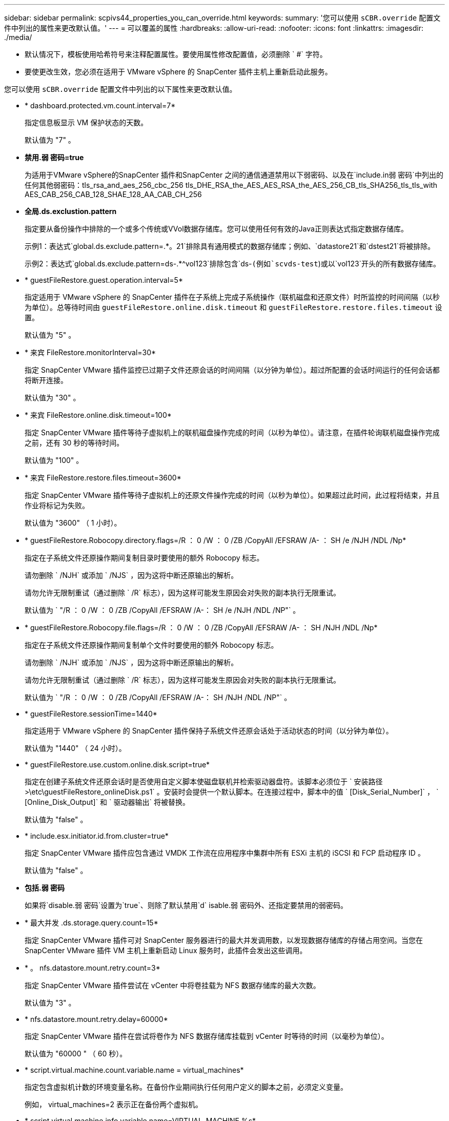 ---
sidebar: sidebar 
permalink: scpivs44_properties_you_can_override.html 
keywords:  
summary: '您可以使用 `sCBR.override` 配置文件中列出的属性来更改默认值。' 
---
= 可以覆盖的属性
:hardbreaks:
:allow-uri-read: 
:nofooter: 
:icons: font
:linkattrs: 
:imagesdir: ./media/


* 默认情况下，模板使用哈希符号来注释配置属性。要使用属性修改配置值，必须删除 ` #` 字符。
* 要使更改生效，您必须在适用于 VMware vSphere 的 SnapCenter 插件主机上重新启动此服务。


您可以使用 `sCBR.override` 配置文件中列出的以下属性来更改默认值。

* * dashboard.protected.vm.count.interval=7*
+
指定信息板显示 VM 保护状态的天数。

+
默认值为 "7" 。

* *禁用.弱 密码=true*
+
为适用于VMware vSphere的SnapCenter 插件和SnapCenter 之间的通信通道禁用以下弱密码、以及在`include.in弱 密码`中列出的任何其他弱密码：tls_rsa_and_aes_256_cbc_256 tls_DHE_RSA_the_AES_AES_RSA_the_AES_256_CB_tls_SHA256_tls_tls_with AES_CAB_256_CAB_128_SHAE_128_AA_CAB_CH_256

* *全局.ds.exclustion.pattern*
+
指定要从备份操作中排除的一个或多个传统或VVol数据存储库。您可以使用任何有效的Java正则表达式指定数据存储库。

+
示例1：表达式`global.ds.exclude.pattern=.*。21`排除具有通用模式的数据存储库；例如、`datastore21`和`dstest21`将被排除。

+
示例2：表达式`global.ds.exclude.pattern=ds-.*^vol123`排除包含`ds-`(例如`scvds-test`)或以`vol123`开头的所有数据存储库。

* * guestFileRestore.guest.operation.interval=5*
+
指定适用于 VMware vSphere 的 SnapCenter 插件在子系统上完成子系统操作（联机磁盘和还原文件）时所监控的时间间隔（以秒为单位）。总等待时间由 `guestFileRestore.online.disk.timeout` 和 `guestFileRestore.restore.files.timeout` 设置。

+
默认值为 "5" 。

* * 来宾 FileRestore.monitorInterval=30*
+
指定 SnapCenter VMware 插件监控已过期子文件还原会话的时间间隔（以分钟为单位）。超过所配置的会话时间运行的任何会话都将断开连接。

+
默认值为 "30" 。

* * 来宾 FileRestore.online.disk.timeout=100*
+
指定 SnapCenter VMware 插件等待子虚拟机上的联机磁盘操作完成的时间（以秒为单位）。请注意，在插件轮询联机磁盘操作完成之前，还有 30 秒的等待时间。

+
默认值为 "100" 。

* * 来宾 FileRestore.restore.files.timeout=3600*
+
指定 SnapCenter VMware 插件等待子虚拟机上的还原文件操作完成的时间（以秒为单位）。如果超过此时间，此过程将结束，并且作业将标记为失败。

+
默认值为 "3600" （ 1 小时）。

* * guestFileRestore.Robocopy.directory.flags=/R ： 0 /W ： 0 /ZB /CopyAll /EFSRAW /A- ： SH /e /NJH /NDL /Np*
+
指定在子系统文件还原操作期间复制目录时要使用的额外 Robocopy 标志。

+
请勿删除 ` /NJH` 或添加 ` /NJS` ，因为这将中断还原输出的解析。

+
请勿允许无限制重试（通过删除 ` /R` 标志），因为这样可能发生原因会对失败的副本执行无限重试。

+
默认值为 ` "/R ： 0 /W ： 0 /ZB /CopyAll /EFSRAW /A-： SH /e /NJH /NDL /NP"` 。

* * guestFileRestore.Robocopy.file.flags=/R ： 0 /W ： 0 /ZB /CopyAll /EFSRAW /A- ： SH /NJH /NDL /Np*
+
指定在子系统文件还原操作期间复制单个文件时要使用的额外 Robocopy 标志。

+
请勿删除 ` /NJH` 或添加 ` /NJS` ，因为这将中断还原输出的解析。

+
请勿允许无限制重试（通过删除 ` /R` 标志），因为这样可能发生原因会对失败的副本执行无限重试。

+
默认值为 ` "/R ： 0 /W ： 0 /ZB /CopyAll /EFSRAW /A-： SH /NJH /NDL /NP"` 。

* * guestFileRestore.sessionTime=1440*
+
指定适用于 VMware vSphere 的 SnapCenter 插件保持子系统文件还原会话处于活动状态的时间（以分钟为单位）。

+
默认值为 "1440" （ 24 小时）。

* * guestFileRestore.use.custom.online.disk.script=true*
+
指定在创建子系统文件还原会话时是否使用自定义脚本使磁盘联机并检索驱动器盘符。该脚本必须位于 ` 安装路径 >\etc\guestFileRestore_onlineDisk.ps1` 。安装时会提供一个默认脚本。在连接过程中，脚本中的值 ` [Disk_Serial_Number]` ， ` [Online_Disk_Output]` 和 ` 驱动器输出` 将被替换。

+
默认值为 "false" 。

* * include.esx.initiator.id.from.cluster=true*
+
指定 SnapCenter VMware 插件应包含通过 VMDK 工作流在应用程序中集群中所有 ESXi 主机的 iSCSI 和 FCP 启动程序 ID 。

+
默认值为 "false" 。

* *包括.弱 密码*
+
如果将`disable.弱 密码`设置为`true`、则除了默认禁用`d` isable.弱 密码外、还指定要禁用的弱密码。

* * 最大并发 .ds.storage.query.count=15*
+
指定 SnapCenter VMware 插件可对 SnapCenter 服务器进行的最大并发调用数，以发现数据存储库的存储占用空间。当您在 SnapCenter VMware 插件 VM 主机上重新启动 Linux 服务时，此插件会发出这些调用。

* * 。 nfs.datastore.mount.retry.count=3*
+
指定 SnapCenter VMware 插件尝试在 vCenter 中将卷挂载为 NFS 数据存储库的最大次数。

+
默认值为 "3" 。

* * nfs.datastore.mount.retry.delay=60000*
+
指定 SnapCenter VMware 插件在尝试将卷作为 NFS 数据存储库挂载到 vCenter 时等待的时间（以毫秒为单位）。

+
默认值为 "60000 " （ 60 秒）。

* * script.virtual.machine.count.variable.name = virtual_machines*
+
指定包含虚拟机计数的环境变量名称。在备份作业期间执行任何用户定义的脚本之前，必须定义变量。

+
例如， virtual_machines=2 表示正在备份两个虚拟机。

* * script.virtual.machine.info.variable.name=VIRTUAL_MACHINE.%s*
+
提供环境变量的名称，该变量包含有关备份中第 n 个虚拟机的信息。在备份期间执行任何用户定义的脚本之前，必须设置此变量。

+
例如，环境变量 virtual_machine.2 提供了有关备份中第二个虚拟机的信息。

* * script.virtual.machine.info.format= %s=%s=%s=%s=%s*
+
提供有关虚拟机的信息。此信息在环境变量中设置的格式如下： `VM name"VM UUUUUUID" VM power state （ on_off ） "VM snapshot taken （ true_false ） "IP address （ es ）`

+
以下是您可能提供的信息示例：

+
`virtual_machine.2=VM 1|564d6769-f07d-6e3b-68b1f3c29b03a9a=powed_on|true_10.0.4.2`

* * 存储 .connection.timeout=600000*
+
指定 SnapCenter 服务器等待存储系统响应的时间量（以毫秒为单位）。

+
默认值为 "600000" （ 10 分钟）。

* * vmware.esx.ip.kernel.ip.map*
+
没有默认值。您可以使用此值将 ESXi IP 地址映射到 VMkernel IP 地址。默认情况下， SnapCenter VMware 插件使用 ESXi 主机的管理 VMkernel 适配器 IP 地址。如果您希望 SnapCenter VMware 插件使用不同的 VMkernel 适配器 IP 地址，则必须提供覆盖值。

+
在以下示例中，管理 VMkernel 适配器 IP 地址为 10.225.10.56 ；但是， SnapCenter VMware 插件使用指定地址 10.225.11.57 和 10.225.11.58 。如果管理 VMkernel 适配器 IP 地址为 10.225.10.60 ，则此插件将使用地址 10.225.11.61 。

+
`vmware.esx.ip.kernel.ip.map=10.225.10.56:10.225.11.57,10.225.11.58; 10.225.10.60 ： 10.225.11.61`

* * 。 vmware.max.concurrent-snapshots=30*
+
指定 SnapCenter VMware 插件在服务器上同时执行的 VMware 快照的最大数量。

+
此数字会按数据存储库进行检查，只有在策略选择了 "VM consisting" 时才会进行检查。如果要执行崩溃状态一致的备份，则此设置不适用。

+
默认值为 "30" 。

* * vmware.max.concurrent.snapshots.delete=30*
+
指定 SnapCenter VMware 插件在服务器上对每个数据存储库执行的并发 VMware 快照删除操作的最大数量。

+
此数量会按数据存储库进行检查。

+
默认值为 "30" 。

* * 。 vmware.query.unresolvedy.count=10*
+
指定 SnapCenter VMware 插件因出现 "... 阻止 I/O 的时间限制 " 错误而重试发送有关未解析卷的查询的最大次数。

+
默认值为 "10" 。

* * 。 vmware.quiesce.retry.count=0*
+
指定 SnapCenter VMware 插件因备份期间出现 "... 限制 I/O 的时间 " 错误而重试发送有关 VMware 快照的查询的最大次数。

+
默认值为 "0" 。

* * vmware.quiesce.retry.interval=5*
+
指定 SnapCenter VMware 插件在备份期间发送有关 VMware 快照 "... 延迟 I/O 的时间限制 " 错误的查询之间等待的时间（以秒为单位）。

+
默认值为 "5" 。

* * vmware.query.unresolved.retry.delay= 60000*
+
指定 SnapCenter VMware 插件在因出现 "... 阻止 I/O 的时间限制 " 错误而发送有关未解析卷的查询时等待的时间（以毫秒为单位）。克隆 VMFS 数据存储库时会发生此错误。

+
默认值为 "60000 " （ 60 秒）。

* * 。 vmware.reconfig.vm.retry.count=10*
+
指定 SnapCenter VMware 插件因出现 "... 阻止 I/O 的时间限制 " 错误而重试发送有关重新配置虚拟机的查询的最大次数。

+
默认值为 "10" 。

* * vmware.reconfig.vm.retry.delay=30000*
+
指定 SnapCenter VMware 插件在因出现 "... 阻止 I/O 的时间限制 " 错误而发送有关重新配置虚拟机的查询之间等待的最长时间（以毫秒为单位）。

+
默认值为 "30000" （ 30 秒）。

* * 。 vmware.rescan 。 hBA.retry.count=3*
+
指定 SnapCenter VMware 插件在两次发送有关重新扫描主机总线适配器的查询之间等待的时间量，以毫秒为单位，因为出现 "... 用于保留 I/O 的时间限制 " 错误。

+
默认值为 "3" 。

* * vmware.rescan.hba.retry.delay=30000*
+
指定 SnapCenter VMware 插件重试请求重新扫描主机总线适配器的最大次数。

+
默认值为 "30000 " 。


